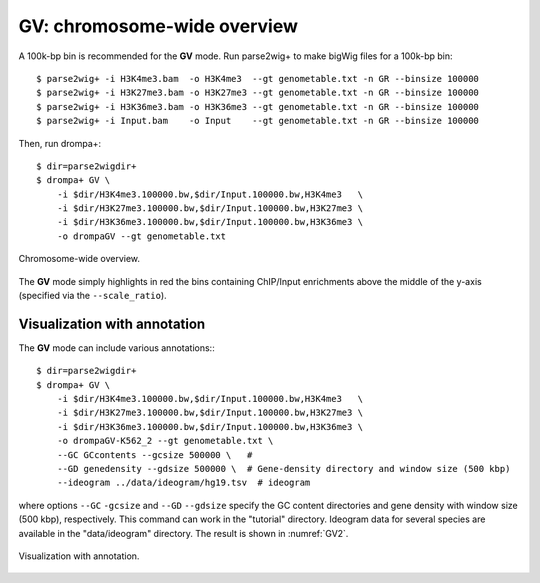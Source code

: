 GV: chromosome-wide overview
-----------------------------------------

A 100k-bp bin is recommended for the **GV** mode. Run parse2wig+ to make bigWig files for a 100k-bp bin::

    $ parse2wig+ -i H3K4me3.bam  -o H3K4me3  --gt genometable.txt -n GR --binsize 100000
    $ parse2wig+ -i H3K27me3.bam -o H3K27me3 --gt genometable.txt -n GR --binsize 100000
    $ parse2wig+ -i H3K36me3.bam -o H3K36me3 --gt genometable.txt -n GR --binsize 100000
    $ parse2wig+ -i Input.bam    -o Input    --gt genometable.txt -n GR --binsize 100000


Then, run drompa+::

    $ dir=parse2wigdir+
    $ drompa+ GV \
	-i $dir/H3K4me3.100000.bw,$dir/Input.100000.bw,H3K4me3   \
	-i $dir/H3K27me3.100000.bw,$dir/Input.100000.bw,H3K27me3 \
	-i $dir/H3K36me3.100000.bw,$dir/Input.100000.bw,H3K36me3 \
	-o drompaGV --gt genometable.txt

.. figure:: img/drompaGV1.jpg
   :width: 700px
   :align: center
   :alt: Alternate

   Chromosome-wide overview.

The **GV** mode simply highlights in red the bins containing ChIP/Input enrichments above the middle of the y-axis (specified via the ``--scale_ratio``).


Visualization with annotation
++++++++++++++++++++++++++++++++++

The **GV** mode can include various annotations:::

    $ dir=parse2wigdir+
    $ drompa+ GV \
	-i $dir/H3K4me3.100000.bw,$dir/Input.100000.bw,H3K4me3   \
	-i $dir/H3K27me3.100000.bw,$dir/Input.100000.bw,H3K27me3 \
	-i $dir/H3K36me3.100000.bw,$dir/Input.100000.bw,H3K36me3 \
	-o drompaGV-K562_2 --gt genometable.txt \
	--GC GCcontents --gcsize 500000 \   # 
	--GD genedensity --gdsize 500000 \  # Gene-density directory and window size (500 kbp)
	--ideogram ../data/ideogram/hg19.tsv  # ideogram

where options ``--GC`` ``-gcsize`` and ``--GD`` ``--gdsize`` specify the GC content directories and gene density with window size (500 kbp), respectively.
This command can work in the "tutorial" directory.
Ideogram data for several species are available in the "data/ideogram" directory.
The result is shown in :numref:`GV2`.


.. figure:: img/drompaGV2.jpg
   :name: GV2
   :width: 700px
   :align: center
   :alt: Alternate

   Visualization with annotation.